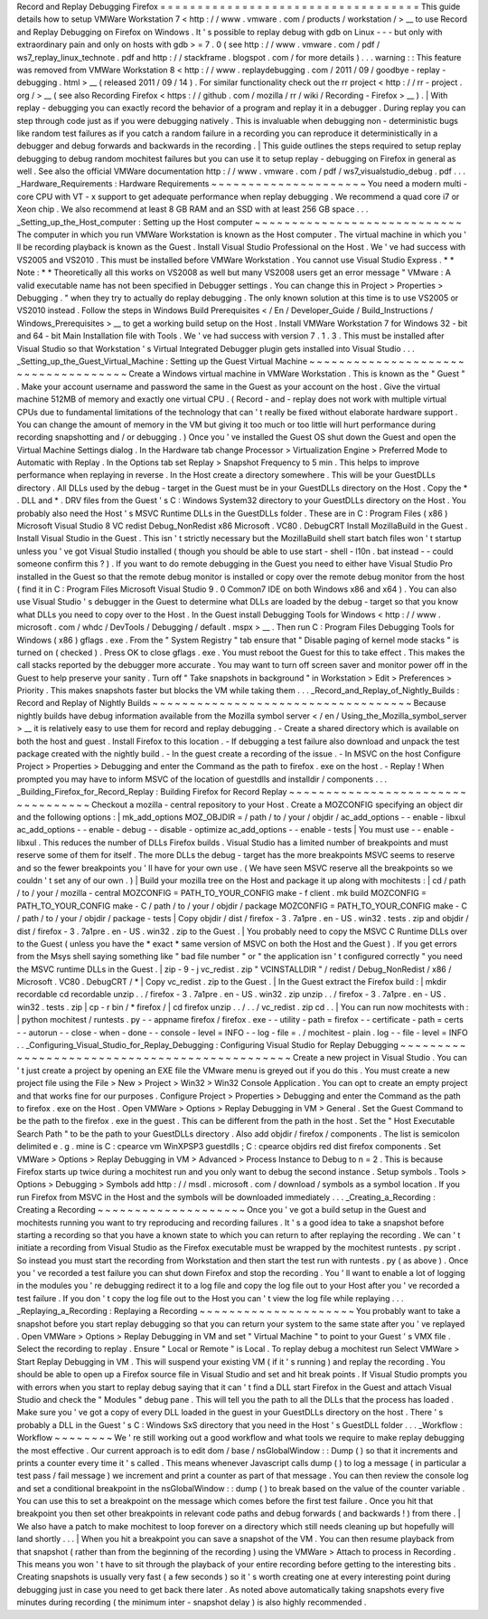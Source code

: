 Record
and
Replay
Debugging
Firefox
=
=
=
=
=
=
=
=
=
=
=
=
=
=
=
=
=
=
=
=
=
=
=
=
=
=
=
=
=
=
=
=
=
=
=
This
guide
details
how
to
setup
VMWare
Workstation
7
<
http
:
/
/
www
.
vmware
.
com
/
products
/
workstation
/
>
__
to
use
Record
and
Replay
Debugging
on
Firefox
on
Windows
.
It
'
s
possible
to
replay
debug
with
gdb
on
Linux
-
-
-
but
only
with
extraordinary
pain
and
only
on
hosts
with
gdb
>
=
7
.
0
(
see
http
:
/
/
www
.
vmware
.
com
/
pdf
/
ws7_replay_linux_technote
.
pdf
and
http
:
/
/
stackframe
.
blogspot
.
com
/
for
more
details
)
.
.
.
warning
:
:
This
feature
was
removed
from
VMWare
Workstation
8
<
http
:
/
/
www
.
replaydebugging
.
com
/
2011
/
09
/
goodbye
-
replay
-
debugging
.
html
>
__
(
released
2011
/
09
/
14
)
.
For
similar
functionality
check
out
the
rr
project
<
http
:
/
/
rr
-
project
.
org
/
>
__
(
see
also
Recording
Firefox
<
https
:
/
/
github
.
com
/
mozilla
/
rr
/
wiki
/
Recording
-
Firefox
>
__
)
.
|
With
replay
-
debugging
you
can
exactly
record
the
behavior
of
a
program
and
replay
it
in
a
debugger
.
During
replay
you
can
step
through
code
just
as
if
you
were
debugging
natively
.
This
is
invaluable
when
debugging
non
-
deterministic
bugs
like
random
test
failures
as
if
you
catch
a
random
failure
in
a
recording
you
can
reproduce
it
deterministically
in
a
debugger
and
debug
forwards
and
backwards
in
the
recording
.
|
This
guide
outlines
the
steps
required
to
setup
replay
debugging
to
debug
random
mochitest
failures
but
you
can
use
it
to
setup
replay
-
debugging
on
Firefox
in
general
as
well
.
See
also
the
official
VMWare
documentation
http
:
/
/
www
.
vmware
.
com
/
pdf
/
ws7_visualstudio_debug
.
pdf
.
.
.
_Hardware_Requirements
:
Hardware
Requirements
~
~
~
~
~
~
~
~
~
~
~
~
~
~
~
~
~
~
~
~
~
You
need
a
modern
multi
-
core
CPU
with
VT
-
x
support
to
get
adequate
performance
when
replay
debugging
.
We
recommend
a
quad
core
i7
or
Xeon
chip
.
We
also
recommend
at
least
8
GB
RAM
and
an
SSD
with
at
least
256
GB
space
.
.
.
_Setting_up_the_Host_computer
:
Setting
up
the
Host
computer
~
~
~
~
~
~
~
~
~
~
~
~
~
~
~
~
~
~
~
~
~
~
~
~
~
~
~
~
The
computer
in
which
you
run
VMWare
Workstation
is
known
as
the
Host
computer
.
The
virtual
machine
in
which
you
'
ll
be
recording
playback
is
known
as
the
Guest
.
Install
Visual
Studio
Professional
on
the
Host
.
We
'
ve
had
success
with
VS2005
and
VS2010
.
This
must
be
installed
before
VMWare
Workstation
.
You
cannot
use
Visual
Studio
Express
.
*
*
Note
:
*
*
Theoretically
all
this
works
on
VS2008
as
well
but
many
VS2008
users
get
an
error
message
"
VMware
:
A
valid
executable
name
has
not
been
specified
in
Debugger
settings
.
You
can
change
this
in
Project
>
Properties
>
Debugging
.
"
when
they
try
to
actually
do
replay
debugging
.
The
only
known
solution
at
this
time
is
to
use
VS2005
or
VS2010
instead
.
Follow
the
steps
in
Windows
Build
Prerequisites
<
/
En
/
Developer_Guide
/
Build_Instructions
/
Windows_Prerequisites
>
__
to
get
a
working
build
setup
on
the
Host
.
Install
VMWare
Workstation
7
for
Windows
32
-
bit
and
64
-
bit
Main
Installation
file
with
Tools
.
We
'
ve
had
success
with
version
7
.
1
.
3
.
This
must
be
installed
after
Visual
Studio
so
that
Workstation
'
s
Virtual
Integrated
Debugger
plugin
gets
installed
into
Visual
Studio
.
.
.
_Setting_up_the_Guest_Virtual_Machine
:
Setting
up
the
Guest
Virtual
Machine
~
~
~
~
~
~
~
~
~
~
~
~
~
~
~
~
~
~
~
~
~
~
~
~
~
~
~
~
~
~
~
~
~
~
~
~
Create
a
Windows
virtual
machine
in
VMWare
Workstation
.
This
is
known
as
the
"
Guest
"
.
Make
your
account
username
and
password
the
same
in
the
Guest
as
your
account
on
the
host
.
Give
the
virtual
machine
512MB
of
memory
and
exactly
one
virtual
CPU
.
(
Record
-
and
-
replay
does
not
work
with
multiple
virtual
CPUs
due
to
fundamental
limitations
of
the
technology
that
can
'
t
really
be
fixed
without
elaborate
hardware
support
.
You
can
change
the
amount
of
memory
in
the
VM
but
giving
it
too
much
or
too
little
will
hurt
performance
during
recording
snapshotting
and
/
or
debugging
.
)
Once
you
'
ve
installed
the
Guest
OS
shut
down
the
Guest
and
open
the
Virtual
Machine
Settings
dialog
.
In
the
Hardware
tab
change
Processor
>
Virtualization
Engine
>
Preferred
Mode
to
Automatic
with
Replay
.
In
the
Options
tab
set
Replay
>
Snapshot
Frequency
to
5
min
.
This
helps
to
improve
performance
when
replaying
in
reverse
.
In
the
Host
create
a
directory
somewhere
.
This
will
be
your
GuestDLLs
directory
.
All
DLLs
used
by
the
debug
-
target
in
the
Guest
must
be
in
your
GuestDLLs
directory
on
the
Host
.
Copy
the
\
*
.
DLL
and
\
*
.
DRV
files
from
the
Guest
'
s
C
:
\
Windows
\
System32
directory
to
your
GuestDLLs
directory
on
the
Host
.
You
probably
also
need
the
Host
'
s
MSVC
Runtime
DLLs
in
the
GuestDLLs
folder
.
These
are
in
C
:
\
Program
Files
(
x86
)
\
Microsoft
Visual
Studio
8
\
VC
\
redist
\
Debug_NonRedist
\
x86
\
Microsoft
.
VC80
.
DebugCRT
\
\
Install
MozillaBuild
in
the
Guest
.
Install
Visual
Studio
in
the
Guest
.
This
isn
'
t
strictly
necessary
but
the
MozillaBuild
shell
start
batch
files
won
'
t
startup
unless
you
'
ve
got
Visual
Studio
installed
(
though
you
should
be
able
to
use
start
-
shell
-
l10n
.
bat
instead
-
-
could
someone
confirm
this
?
)
.
If
you
want
to
do
remote
debugging
in
the
Guest
you
need
to
either
have
Visual
Studio
Pro
installed
in
the
Guest
so
that
the
remote
debug
monitor
is
installed
or
copy
over
the
remote
debug
monitor
from
the
host
(
find
it
in
C
:
\
Program
Files
\
Microsoft
Visual
Studio
9
.
0
\
Common7
\
IDE
on
both
Windows
x86
and
x64
)
.
You
can
also
use
Visual
Studio
'
s
debugger
in
the
Guest
to
determine
what
DLLs
are
loaded
by
the
debug
-
target
so
that
you
know
what
DLLs
you
need
to
copy
over
to
the
Host
.
In
the
Guest
install
Debugging
Tools
for
Windows
<
http
:
/
/
www
.
microsoft
.
com
/
whdc
/
DevTools
/
Debugging
/
default
.
mspx
>
__
.
Then
run
C
:
\
Program
Files
\
Debugging
Tools
for
Windows
(
x86
)
\
gflags
.
exe
.
From
the
"
System
Registry
"
tab
ensure
that
"
Disable
paging
of
kernel
mode
stacks
"
is
turned
on
(
checked
)
.
Press
OK
to
close
gflags
.
exe
.
You
must
reboot
the
Guest
for
this
to
take
effect
.
This
makes
the
call
stacks
reported
by
the
debugger
more
accurate
.
You
may
want
to
turn
off
screen
saver
and
monitor
power
off
in
the
Guest
to
help
preserve
your
sanity
.
Turn
off
"
Take
snapshots
in
background
"
in
Workstation
>
Edit
>
Preferences
>
Priority
.
This
makes
snapshots
faster
but
blocks
the
VM
while
taking
them
.
.
.
_Record_and_Replay_of_Nightly_Builds
:
Record
and
Replay
of
Nightly
Builds
~
~
~
~
~
~
~
~
~
~
~
~
~
~
~
~
~
~
~
~
~
~
~
~
~
~
~
~
~
~
~
~
~
~
~
Because
nightly
builds
have
debug
information
available
from
the
Mozilla
symbol
server
<
/
en
/
Using_the_Mozilla_symbol_server
>
__
it
is
relatively
easy
to
use
them
for
record
and
replay
debugging
.
-
Create
a
shared
directory
which
is
available
on
both
the
host
and
guest
.
Install
Firefox
to
this
location
.
-
If
debugging
a
test
failure
also
download
and
unpack
the
test
package
created
with
the
nightly
build
.
-
In
the
guest
create
a
recording
of
the
issue
.
-
In
MSVC
on
the
host
Configure
Project
>
Properties
>
Debugging
and
enter
the
Command
as
the
path
to
firefox
.
exe
on
the
host
.
-
Replay
!
When
prompted
you
may
have
to
inform
MSVC
of
the
location
of
guestdlls
and
installdir
/
components
.
.
.
_Building_Firefox_for_Record_Replay
:
Building
Firefox
for
Record
Replay
~
~
~
~
~
~
~
~
~
~
~
~
~
~
~
~
~
~
~
~
~
~
~
~
~
~
~
~
~
~
~
~
~
~
Checkout
a
mozilla
-
central
repository
to
your
Host
.
Create
a
MOZCONFIG
specifying
an
object
dir
and
the
following
options
:
|
mk_add_options
MOZ_OBJDIR
=
/
path
/
to
/
your
/
objdir
/
ac_add_options
-
-
enable
-
libxul
ac_add_options
-
-
enable
-
debug
-
-
disable
-
optimize
ac_add_options
-
-
enable
-
tests
|
You
must
use
-
-
enable
-
libxul
.
This
reduces
the
number
of
DLLs
Firefox
builds
.
Visual
Studio
has
a
limited
number
of
breakpoints
and
must
reserve
some
of
them
for
itself
.
The
more
DLLs
the
debug
-
target
has
the
more
breakpoints
MSVC
seems
to
reserve
and
so
the
fewer
breakpoints
you
'
ll
have
for
your
own
use
.
(
We
have
seen
MSVC
reserve
all
the
breakpoints
so
we
couldn
'
t
set
any
of
our
own
.
)
|
Build
your
mozilla
tree
on
the
Host
and
package
it
up
along
with
mochitests
:
|
cd
/
path
/
to
/
your
/
mozilla
-
central
MOZCONFIG
=
PATH_TO_YOUR_CONFIG
make
-
f
client
.
mk
build
MOZCONFIG
=
PATH_TO_YOUR_CONFIG
make
-
C
/
path
/
to
/
your
/
objdir
/
package
MOZCONFIG
=
PATH_TO_YOUR_CONFIG
make
-
C
/
path
/
to
/
your
/
objdir
/
package
-
tests
|
Copy
objdir
/
dist
/
firefox
-
3
.
7a1pre
.
en
-
US
.
win32
.
tests
.
zip
and
objdir
/
dist
/
firefox
-
3
.
7a1pre
.
en
-
US
.
win32
.
zip
to
the
Guest
.
|
You
probably
need
to
copy
the
MSVC
C
Runtime
DLLs
over
to
the
Guest
(
unless
you
have
the
*
exact
*
same
version
of
MSVC
on
both
the
Host
and
the
Guest
)
.
If
you
get
errors
from
the
Msys
shell
saying
something
like
"
bad
file
number
"
or
"
the
application
isn
'
t
configured
correctly
"
you
need
the
MSVC
runtime
DLLs
in
the
Guest
.
|
zip
-
9
-
j
vc_redist
.
zip
"
VCINSTALLDIR
"
/
redist
/
Debug_NonRedist
/
x86
/
Microsoft
.
VC80
.
DebugCRT
/
*
|
Copy
vc_redist
.
zip
to
the
Guest
.
|
In
the
Guest
extract
the
Firefox
build
:
|
mkdir
recordable
cd
recordable
unzip
.
.
/
firefox
-
3
.
7a1pre
.
en
-
US
.
win32
.
zip
unzip
.
.
/
firefox
-
3
.
7a1pre
.
en
-
US
.
win32
.
tests
.
zip
|
cp
-
r
bin
/
*
firefox
/
|
cd
firefox
unzip
.
.
/
.
.
/
vc_redist
.
zip
cd
.
.
|
You
can
run
now
mochitests
with
:
|
python
mochitest
/
runtests
.
py
-
-
appname
firefox
/
firefox
.
exe
-
-
utility
-
path
=
firefox
-
-
certificate
-
path
=
certs
-
-
autorun
-
-
close
-
when
-
done
-
-
console
-
level
=
INFO
-
-
log
-
file
=
.
/
mochitest
-
plain
.
log
-
-
file
-
level
=
INFO
.
.
_Configuring_Visual_Studio_for_Replay_Debugging
:
Configuring
Visual
Studio
for
Replay
Debugging
~
~
~
~
~
~
~
~
~
~
~
~
~
~
~
~
~
~
~
~
~
~
~
~
~
~
~
~
~
~
~
~
~
~
~
~
~
~
~
~
~
~
~
~
~
~
Create
a
new
project
in
Visual
Studio
.
You
can
'
t
just
create
a
project
by
opening
an
EXE
file
the
VMware
menu
is
greyed
out
if
you
do
this
.
You
must
create
a
new
project
file
using
the
File
>
New
>
Project
>
Win32
>
Win32
Console
Application
.
You
can
opt
to
create
an
empty
project
and
that
works
fine
for
our
purposes
.
Configure
Project
>
Properties
>
Debugging
and
enter
the
Command
as
the
path
to
firefox
.
exe
on
the
Host
.
Open
VMWare
>
Options
>
Replay
Debugging
in
VM
>
General
.
Set
the
Guest
Command
to
be
the
path
to
the
firefox
.
exe
in
the
guest
.
This
can
be
different
from
the
path
in
the
host
.
Set
the
"
Host
Executable
Search
Path
"
to
be
the
path
to
your
GuestDLLs
directory
.
Also
add
objdir
/
firefox
/
components
.
The
list
is
semicolon
delimited
e
.
g
.
mine
is
C
:
\
cpearce
\
vm
\
WinXPSP3
\
guestdlls
;
C
:
\
cpearce
\
objdirs
\
red
\
dist
\
firefox
\
components
.
Set
VMWare
>
Options
>
Replay
Debugging
in
VM
>
Advanced
>
Process
Instance
to
Debug
to
n
=
2
.
This
is
because
Firefox
starts
up
twice
during
a
mochitest
run
and
you
only
want
to
debug
the
second
instance
.
Setup
symbols
.
Tools
>
Options
>
Debugging
>
Symbols
add
http
:
/
/
msdl
.
microsoft
.
com
/
download
/
symbols
as
a
symbol
location
.
If
you
run
Firefox
from
MSVC
in
the
Host
and
the
symbols
will
be
downloaded
immediately
.
.
.
_Creating_a_Recording
:
Creating
a
Recording
~
~
~
~
~
~
~
~
~
~
~
~
~
~
~
~
~
~
~
~
Once
you
'
ve
got
a
build
setup
in
the
Guest
and
mochitests
running
you
want
to
try
reproducing
and
recording
failures
.
It
'
s
a
good
idea
to
take
a
snapshot
before
starting
a
recording
so
that
you
have
a
known
state
to
which
you
can
return
to
after
replaying
the
recording
.
We
can
'
t
initiate
a
recording
from
Visual
Studio
as
the
Firefox
executable
must
be
wrapped
by
the
mochitest
runtests
.
py
script
.
So
instead
you
must
start
the
recording
from
Workstation
and
then
start
the
test
run
with
runtests
.
py
(
as
above
)
.
Once
you
'
ve
recorded
a
test
failure
you
can
shut
down
Firefox
and
stop
the
recording
.
You
'
ll
want
to
enable
a
lot
of
logging
in
the
modules
you
'
re
debugging
redirect
it
to
a
log
file
and
copy
the
log
file
out
to
your
Host
after
you
'
ve
recorded
a
test
failure
.
If
you
don
'
t
copy
the
log
file
out
to
the
Host
you
can
'
t
view
the
log
file
while
replaying
.
.
.
_Replaying_a_Recording
:
Replaying
a
Recording
~
~
~
~
~
~
~
~
~
~
~
~
~
~
~
~
~
~
~
~
~
You
probably
want
to
take
a
snapshot
before
you
start
replay
debugging
so
that
you
can
return
your
system
to
the
same
state
after
you
'
ve
replayed
.
Open
VMWare
>
Options
>
Replay
Debugging
in
VM
and
set
"
Virtual
Machine
"
to
point
to
your
Guest
'
s
VMX
file
.
Select
the
recording
to
replay
.
Ensure
"
Local
or
Remote
"
is
Local
.
To
replay
debug
a
mochitest
run
Select
VMWare
>
Start
Replay
Debugging
in
VM
.
This
will
suspend
your
existing
VM
(
if
it
'
s
running
)
and
replay
the
recording
.
You
should
be
able
to
open
up
a
Firefox
source
file
in
Visual
Studio
and
set
and
hit
break
points
.
If
Visual
Studio
prompts
you
with
errors
when
you
start
to
replay
debug
saying
that
it
can
'
t
find
a
DLL
start
Firefox
in
the
Guest
and
attach
Visual
Studio
and
check
the
"
Modules
"
debug
pane
.
This
will
tell
you
the
path
to
all
the
DLLs
that
the
process
has
loaded
.
Make
sure
you
'
ve
got
a
copy
of
every
DLL
loaded
in
the
guest
in
your
GuestDLLs
directory
on
the
host
.
There
'
s
probably
a
DLL
in
the
Guest
'
s
C
:
\
Windows
\
SxS
directory
that
you
need
in
the
Host
'
s
GuestDLL
folder
.
.
.
_Workflow
:
Workflow
~
~
~
~
~
~
~
~
We
'
re
still
working
out
a
good
workflow
and
what
tools
we
require
to
make
replay
debugging
the
most
effective
.
Our
current
approach
is
to
edit
dom
/
base
/
nsGlobalWindow
:
:
Dump
(
)
so
that
it
increments
and
prints
a
counter
every
time
it
'
s
called
.
This
means
whenever
Javascript
calls
dump
(
)
to
log
a
message
(
in
particular
a
test
pass
/
fail
message
)
we
increment
and
print
a
counter
as
part
of
that
message
.
You
can
then
review
the
console
log
and
set
a
conditional
breakpoint
in
the
nsGlobalWindow
:
:
dump
(
)
to
break
based
on
the
value
of
the
counter
variable
.
You
can
use
this
to
set
a
breakpoint
on
the
message
which
comes
before
the
first
test
failure
.
Once
you
hit
that
breakpoint
you
then
set
other
breakpoints
in
relevant
code
paths
and
debug
forwards
(
and
backwards
!
)
from
there
.
|
We
also
have
a
patch
to
make
mochitest
to
loop
forever
on
a
directory
which
still
needs
cleaning
up
but
hopefully
will
land
shortly
.
.
.
|
When
you
hit
a
breakpoint
you
can
save
a
snapshot
of
the
VM
.
You
can
then
resume
playback
from
that
snapshot
(
rather
than
from
the
beginning
of
the
recording
)
using
the
VMWare
>
Attach
to
process
in
Recording
.
This
means
you
won
'
t
have
to
sit
through
the
playback
of
your
entire
recording
before
getting
to
the
interesting
bits
.
Creating
snapshots
is
usually
very
fast
(
a
few
seconds
)
so
it
'
s
worth
creating
one
at
every
interesting
point
during
debugging
just
in
case
you
need
to
get
back
there
later
.
As
noted
above
automatically
taking
snapshots
every
five
minutes
during
recording
(
the
minimum
inter
-
snapshot
delay
)
is
also
highly
recommended
.
